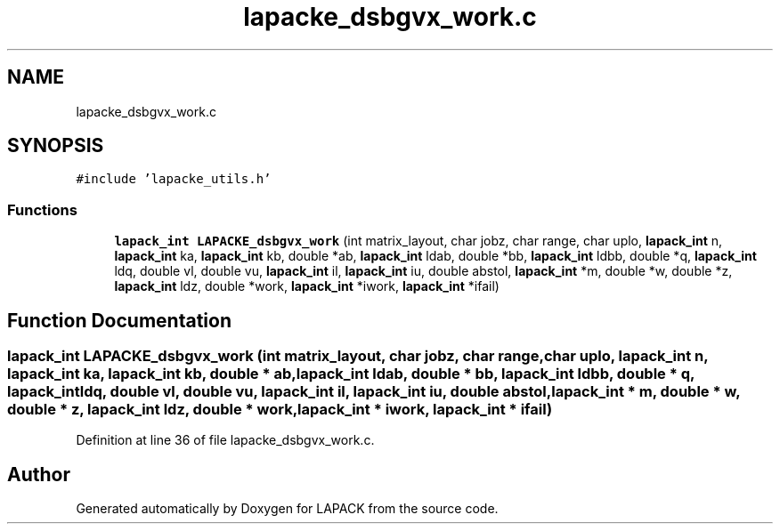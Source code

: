 .TH "lapacke_dsbgvx_work.c" 3 "Tue Nov 14 2017" "Version 3.8.0" "LAPACK" \" -*- nroff -*-
.ad l
.nh
.SH NAME
lapacke_dsbgvx_work.c
.SH SYNOPSIS
.br
.PP
\fC#include 'lapacke_utils\&.h'\fP
.br

.SS "Functions"

.in +1c
.ti -1c
.RI "\fBlapack_int\fP \fBLAPACKE_dsbgvx_work\fP (int matrix_layout, char jobz, char range, char uplo, \fBlapack_int\fP n, \fBlapack_int\fP ka, \fBlapack_int\fP kb, double *ab, \fBlapack_int\fP ldab, double *bb, \fBlapack_int\fP ldbb, double *q, \fBlapack_int\fP ldq, double vl, double vu, \fBlapack_int\fP il, \fBlapack_int\fP iu, double abstol, \fBlapack_int\fP *m, double *w, double *z, \fBlapack_int\fP ldz, double *work, \fBlapack_int\fP *iwork, \fBlapack_int\fP *ifail)"
.br
.in -1c
.SH "Function Documentation"
.PP 
.SS "\fBlapack_int\fP LAPACKE_dsbgvx_work (int matrix_layout, char jobz, char range, char uplo, \fBlapack_int\fP n, \fBlapack_int\fP ka, \fBlapack_int\fP kb, double * ab, \fBlapack_int\fP ldab, double * bb, \fBlapack_int\fP ldbb, double * q, \fBlapack_int\fP ldq, double vl, double vu, \fBlapack_int\fP il, \fBlapack_int\fP iu, double abstol, \fBlapack_int\fP * m, double * w, double * z, \fBlapack_int\fP ldz, double * work, \fBlapack_int\fP * iwork, \fBlapack_int\fP * ifail)"

.PP
Definition at line 36 of file lapacke_dsbgvx_work\&.c\&.
.SH "Author"
.PP 
Generated automatically by Doxygen for LAPACK from the source code\&.
